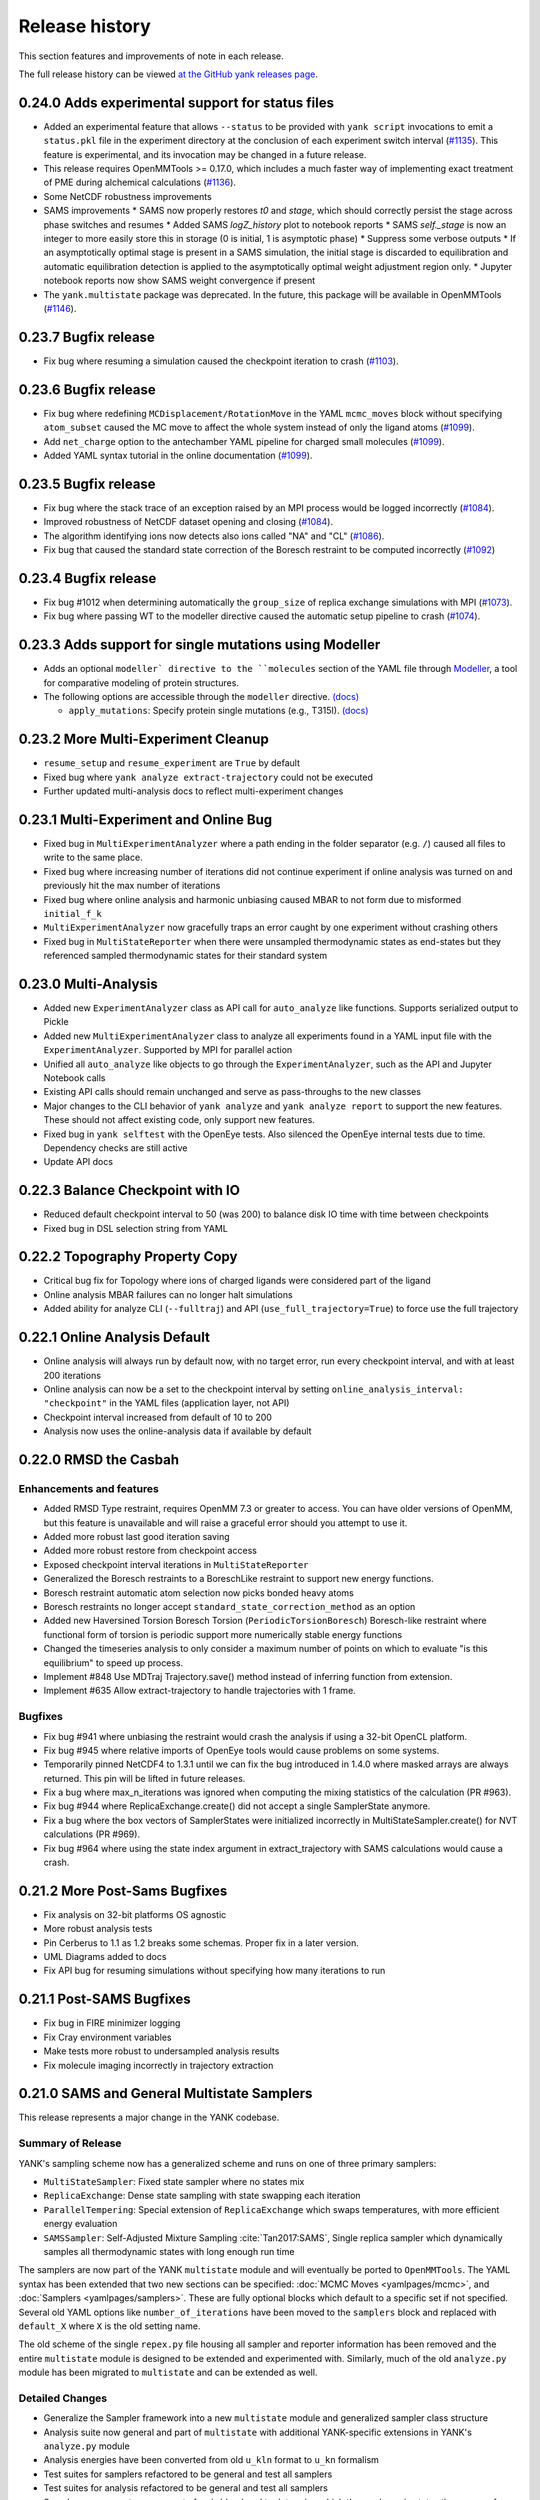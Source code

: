 ***************
Release history
***************

This section features and improvements of note in each release.

The full release history can be viewed `at the GitHub yank releases page <https://github.com/choderalab/yank/releases>`_.

0.24.0 Adds experimental support for status files
-------------------------------------------------

- Added an experimental feature that allows ``--status`` to be provided with ``yank script`` invocations to emit a ``status.pkl`` file in the experiment directory at the conclusion of each experiment switch interval (`#1135 <https://github.com/choderalab/yank/pull/1135>`_). This feature is experimental, and its invocation may be changed in a future release.
- This release requires OpenMMTools >= 0.17.0, which includes a much faster way of implementing exact treatment of PME during alchemical calculations (`#1136 <https://github.com/choderalab/yank/pull/1136>`_).
- Some NetCDF robustness improvements
- SAMS improvements
  * SAMS now properly restores `t0` and `stage`, which should correctly persist the stage across phase switches and resumes
  * Added SAMS `logZ_history` plot to notebook reports
  * SAMS `self._stage` is now an integer to more easily store this in storage (0 is initial, 1 is asymptotic phase)
  * Suppress some verbose outputs
  * If an asymptotically optimal stage is present in a SAMS simulation, the initial stage is discarded to equilibration and automatic equilibration detection is applied to the asymptotically optimal weight adjustment region only.
  * Jupyter notebook reports now show SAMS weight convergence if present
- The ``yank.multistate`` package was deprecated. In the future, this package will be available in OpenMMTools (`#1146 <https://github.com/choderalab/yank/pull/1146>`_).

0.23.7 Bugfix release
---------------------

- Fix bug where resuming a simulation caused the checkpoint iteration to crash (`#1103 <https://github.com/choderalab/yank/pull/1103>`_).

0.23.6 Bugfix release
---------------------

- Fix bug where redefining ``MCDisplacement/RotationMove`` in the YAML ``mcmc_moves`` block without specifying ``atom_subset`` caused the MC move to affect the whole system instead of only the ligand atoms (`#1099 <https://github.com/choderalab/yank/pull/1099>`_).
- Add ``net_charge`` option to the antechamber YAML pipeline for charged small molecules  (`#1099 <https://github.com/choderalab/yank/pull/1099>`_).
- Added YAML syntax tutorial in the online documentation  (`#1099 <https://github.com/choderalab/yank/pull/1099>`_).

0.23.5 Bugfix release
---------------------

- Fix bug where the stack trace of an exception raised by an MPI process would be logged incorrectly (`#1084 <https://github.com/choderalab/yank/pull/1084>`_).
- Improved robustness of NetCDF dataset opening and closing (`#1084 <https://github.com/choderalab/yank/pull/1084>`_).
- The algorithm identifying ions now detects also ions called "NA" and "CL" (`#1086 <https://github.com/choderalab/yank/pull/1086>`_).
- Fix bug that caused the standard state correction of the Boresch restraint to be computed incorrectly (`#1092 <https://github.com/choderalab/yank/pull/1092>`_)

0.23.4 Bugfix release
---------------------

- Fix bug #1012 when determining automatically the ``group_size`` of replica exchange simulations with MPI (`#1073 <https://github.com/choderalab/yank/pull/1073>`_).
- Fix bug where passing WT to the modeller directive caused the automatic setup pipeline to crash (`#1074 <https://github.com/choderalab/yank/pull/1074>`_).


0.23.3 Adds support for single mutations using Modeller
-------------------------------------------------------
- Adds an optional ``modeller` directive to the ``molecules`` section of the YAML file
  through `Modeller <https://salilab.org/modeller/>`_, a tool for comparative modeling of protein structures.
- The following options are accessible through the ``modeller`` directive. `(docs) <http://getyank.org/latest/yamlpages/molecules.html#modeller>`__

  - ``apply_mutations``: Specify protein single mutations (e.g., T315I). `(docs) <http://getyank.org/latest/yamlpages/molecules.html#modeller_mutations>`_


0.23.2 More Multi-Experiment Cleanup
------------------------------------
- ``resume_setup`` and ``resume_experiment`` are ``True`` by default
- Fixed bug where ``yank analyze extract-trajectory`` could not be executed
- Further updated multi-analysis docs to reflect multi-experiment changes

0.23.1 Multi-Experiment and Online Bug
--------------------------------------
- Fixed bug in ``MultiExperimentAnalyzer`` where a path ending in the folder separator (e.g. ``/``) caused all files to write to the same place.
- Fixed bug where increasing number of iterations did not continue experiment if online analysis was turned on and previously hit the max number of iterations
- Fixed bug where online analysis and harmonic unbiasing caused MBAR to not form due to misformed ``initial_f_k``
- ``MultiExperimentAnalyzer`` now gracefully traps an error caught by one experiment without crashing others
- Fixed bug in ``MultiStateReporter`` when there were unsampled thermodynamic states as end-states but they referenced sampled thermodynamic states for their standard system

0.23.0 Multi-Analysis
---------------------
- Added new ``ExperimentAnalyzer`` class as API call for ``auto_analyze`` like functions. Supports serialized output to Pickle
- Added new ``MultiExperimentAnalyzer`` class to analyze all experiments found in a YAML input file with the ``ExperimentAnalyzer``. Supported by MPI for parallel action
- Unified all ``auto_analyze`` like objects to go through the ``ExperimentAnalyzer``, such as the API and Jupyter Notebook calls
- Existing API calls should remain unchanged and serve as pass-throughs to the new classes
- Major changes to the CLI behavior of ``yank analyze`` and ``yank analyze report`` to support the new features. These should not affect existing code, only support new features.
- Fixed bug in ``yank selftest`` with the OpenEye tests. Also silenced the OpenEye internal tests due to time. Dependency checks are still active
- Update API docs

0.22.3 Balance Checkpoint with IO
---------------------------------
- Reduced default checkpoint interval to 50 (was 200) to balance disk IO time with time between checkpoints
- Fixed bug in DSL selection string from YAML

0.22.2 Topography Property Copy
-------------------------------
- Critical bug fix for Topology where ions of charged ligands were considered part of the ligand
- Online analysis MBAR failures can no longer halt simulations
- Added ability for analyze CLI (``--fulltraj``) and API (``use_full_trajectory=True``) to force use the full trajectory

0.22.1 Online Analysis Default
------------------------------
- Online analysis will always run by default now, with no target error, run every checkpoint interval, and with at least 200 iterations
- Online analysis can now be a set to the checkpoint interval by setting ``online_analysis_interval: "checkpoint"`` in the YAML files (application layer, not API)
- Checkpoint interval increased from default of 10 to 200
- Analysis now uses the online-analysis data if available by default

0.22.0 RMSD the Casbah
----------------------

Enhancements and features
"""""""""""""""""""""""""
- Added RMSD Type restraint, requires OpenMM 7.3 or greater to access. You can have older versions of OpenMM, but this feature is unavailable and will raise a graceful error should you attempt to use it.
- Added more robust last good iteration saving
- Added more robust restore from checkpoint access
- Exposed checkpoint interval iterations in ``MultiStateReporter``
- Generalized the Boresch restraints to a BoreschLike restraint to support new energy functions.
- Boresch restraint automatic atom selection now picks bonded heavy atoms
- Boresch restraints no longer accept ``standard_state_correction_method`` as an option
- Added new Haversined Torsion Boresch Torsion (``PeriodicTorsionBoresch``) Boresch-like restraint where functional form of torsion is periodic support more numerically stable energy functions
- Changed the timeseries analysis to only consider a maximum number of points on which to evaluate "is this equilibrium" to speed up process.
- Implement #848 Use MDTraj Trajectory.save() method instead of inferring function from extension.
- Implement #635 Allow extract-trajectory to handle trajectories with 1 frame.

Bugfixes
""""""""
- Fix bug #941 where unbiasing the restraint would crash the analysis if using a 32-bit OpenCL platform.
- Fix bug #945 where relative imports of OpenEye tools would cause problems on some systems.
- Temporarily pinned NetCDF4 to 1.3.1 until we can fix the bug introduced in 1.4.0 where masked arrays are always returned. This pin will be lifted in future releases.
- Fix a bug where max_n_iterations was ignored when computing the mixing statistics of the calculation (PR #963).
- Fix bug #944 where ReplicaExchange.create() did not accept a single SamplerState anymore.
- Fix a bug where the box vectors of SamplerStates were initialized incorrectly in MultiStateSampler.create() for NVT calculations (PR #969).
- Fix bug #964 where using the state index argument in extract_trajectory with SAMS calculations would cause a crash.

0.21.2 More Post-Sams Bugfixes
------------------------------
- Fix analysis on 32-bit platforms OS agnostic
- More robust analysis tests
- Pin Cerberus to 1.1 as 1.2 breaks some schemas. Proper fix in a later version.
- UML Diagrams added to docs
- Fix API bug for resuming simulations without specifying how many iterations to run

0.21.1 Post-SAMS Bugfixes
-------------------------
- Fix bug in FIRE minimizer logging
- Fix Cray environment variables
- Make tests more robust to undersampled analysis results
- Fix molecule imaging incorrectly in trajectory extraction

0.21.0 SAMS and General Multistate Samplers
-------------------------------------------

This release represents a major change in the YANK codebase.

Summary of Release
""""""""""""""""""
YANK's sampling scheme now has a generalized scheme and runs on one of three primary samplers:

- ``MultiStateSampler``: Fixed state sampler where no states mix
- ``ReplicaExchange``: Dense state sampling with state swapping each iteration
- ``ParallelTempering``: Special extension of ``ReplicaExchange`` which swaps temperatures, with more efficient energy evaluation
- ``SAMSSampler``: Self-Adjusted Mixture Sampling :cite:`Tan2017:SAMS`, Single replica sampler which dynamically samples all thermodynamic states with long enough run time

The samplers are now part of the YANK ``multistate`` module and will eventually be ported to ``OpenMMTools``. The
YAML syntax has been extended that two new sections can be specified: :doc:`MCMC Moves <yamlpages/mcmc>`, and
:doc:`Samplers <yamlpages/samplers>`. These are fully optional blocks which default to a specific set if not specified.
Several old YAML options like ``number_of_iterations`` have been moved to the ``samplers`` block and replaced with
``default_X`` where ``X`` is the old setting name.

The old scheme of the single ``repex.py`` file housing all sampler and reporter information has been removed and the
entire ``multistate`` module is designed to be extended and experimented with. Similarly, much of the old
``analyze.py`` module has been migrated to ``multistate`` and can be extended as well.

Detailed Changes
""""""""""""""""

- Generalize the Sampler framework into a new ``multistate`` module and generalized sampler class structure
- Analysis suite now general and part of ``multistate`` with additional YANK-specific extensions in YANK's ``analyze.py`` module
- Analysis energies have been converted from old ``u_kln`` format to ``u_kn`` formalism
- Test suites for samplers refactored to be general and test all samplers
- Test suites for analysis refactored to be general and test all samplers
- Samplers now operate on concept of ``neighborhood`` to determine which thermodynamic states the energy of a sample was evaluated at
- Cleaned up language in "replica" (sampler), "state" (thermodynamic state), and "sample" (drawn from replica)
- Improved online analysis in samplers with general I/O functions in reporter
- Python notebooks now can serialize their data
- Added notebook feature to do a free energy trace trying to converge free energies by progressively truncating more data from front and back
- Restraint factories improved and redundant code cleaned up
- Generalized utilities for checking function calls
- Improved storage read speads by chunking HDF5 data to use the checkpoint interval for per-iteration instead of each iteration
- Dependencies now defined purely by Conda ``meta.yaml`` and no longer through ``setup.py``. Pip can no longer check for dependencies because of this
- Added ability to unbias harmonic restraints during ``analysis``
- ``mcmc`` block added to the YAML syntax
- ``samplers`` block added to the YAML syntax
- Improved resuming boot up times by requiring newer OpenMMTools features
- Renamed global option ``number_of_iterations`` to ``default_number_of_iterations``. `(docs) <http://getyank.org/latest/yamlpages/options.html#default_number_of_iterations>`__
- Renamed global option ``timestep`` to ``default_timestep``. `(docs) <http://getyank.org/latest/yamlpages/options.html#default_timestep>`__
- Renamed global option ``nsteps_per_iteration`` to ``default_nsteps_per_iteration``. `(docs) <http://getyank.org/latest/yamlpages/options.html#default_nsteps_per_iteration>`__
- The global options ``collision_rate``, ``mc_displacement_sigma``, and ``integration_splitting`` are not supported anymore, but they can still be specified in the `mcmc_moves`` block.
- Added support for automatic determination of ``processes_per_experiment`` (now the default). `(docs) <http://getyank.org/latest/yamlpages/options.html#processes_per_experiment>`__
- Simulation minimization tries FIRE Minimizer :cite:`FIREMinimizer` first before falling back to L-BFGS.
- Fixed bug in Boresch restraints where atoms were not correctly re-randomized when initial pick is numerically unstable

0.20.1 Alchemical factory options and fast computation of the energy matrix
---------------------------------------------------------------------------
- Allow user to specify options for ``openmmtools.alchemy.AbsoluteAlchemicalFactory`` in the YAML file. In particular,
  this introduces exact treatment of PME electrostatics for charged ligands. `(docs) <http://getyank.org/latest/yamlpages/options.html#alchemical_pme_treatment>`__
- Major optimization of the computation of the energy matrix.
- Added the option ``max_n_contexts``. `(docs) <http://getyank.org/latest/yamlpages/options.html#max_n_contexts>`__
- Bumped minimum required version of ``openmmtools`` to ``0.14.0``.

0.20.0 Support for processing proteins through PDBFixer
-------------------------------------------------------
- Adds an optional ``pdbfixer`` directive to the ``molecules`` section of the YAML file
  through `PDBFixer <https://github.com/pandegroup/pdbfixer>`_, a simple OpenMM-based protein structure processing tool.
- The following options are accessible through the ``pdbfixer`` directive. `(docs) <http://getyank.org/latest/yamlpages/molecules.html#pdbfixer>`__

  - ``replace_nonstandard_residues``: Replace nonstandard amino acids. `(docs) <http://getyank.org/latest/yamlpages/molecules.html#replacing-nonstandard-residues>`__
  - ``remove_heterogens``: Remove heterogens (such as ligands and waters). `(docs) <http://getyank.org/latest/yamlpages/molecules.html#removing-heterogens>`__
  - ``add_missing_residues``: Add missing residues from the SEQRES block. `(docs) <http://getyank.org/latest/yamlpages/molecules.html#adding-missing-residues-and-atoms-atoms>`__
  - ``add_missing_atoms``: Add missing heavy atoms. `(docs) <http://getyank.org/latest/yamlpages/molecules.html#adding-missing-residues-and-atoms-atoms>`__
  - ``apply_mutations``: Specify protein mutations (e.g., T315I). `(docs) <http://getyank.org/latest/yamlpages/molecules.html#mutations>`__

0.19.4 Schema and Parallel Setup Fixes
--------------------------------------
- Fixed bug in parallel molecule setup which caused the same molecule to be setup multiple times.
- Fixed bug in Cerberus schema for LEaP where molecule parameters accumulated.
- Fixed bug where options in experiment section were not coerced.
- Fixed status command to print information about all combinatorial experiments.
- Faster restart with combinatorial experiments.

0.19.3 Support for Amber restart files
--------------------------------------
- Added support for Amber ``rst7`` files in ``phase1_path``/``phase2_path``.
- The CLI option ``jobid`` now uses 1-based numbering like Torque and LSF do for array jobs.

0.19.2 Include ions in solute-only trajectory
---------------------------------------------
- Ions are now included in the solute-only trajectories.

0.19.1 Trailblaze fix and restart stability from OpenMMTools
------------------------------------------------------------
- OpenMMTools 0.13.4 now required to fix issues listed below
- Restrained atoms to absolute coordinates caused issue in Trailblaze
  with a Barostat
- Last restart attempt uses a slower, but more robust restart method

0.19.0 Regions, Cerberus, and Errors
------------------------------------
- Added custom region selection to Topography
- Custom regions can now be defined through YAML
- Compound custom Topography regions can now be selected
- Restraints atom selection can now use Topography Regions
- Topography now can select from arbitrary string, either complex regions, DSL strings, and in the future SMARTS strings
- Changed to Cerberus for data validation (was Schema), public facing validation schemas in the future
- Added better error handling of known LEaP Errors
- Fixed issue for ``start_frame`` and ``end_frame`` were ignored for trajectory extraction
- OpenMMTools 0.13.3 now required to fix bug in ``SamplerState``

0.18.0 Python 2 Dropped, Solute Only Trajectories, and Trailblaze Bugfixes
--------------------------------------------------------------------------
- Python 2.X Support officially *removed*
- Additional doc cleanups
- Added restraint selection flowchart to documentation
- Implement #772: Use infinity instead of None to specify unlimited number of iterations.
- Implemented #557: Parallelized setup of molecules and systems with MPI.
- Generalized restrained atoms selection during trailblaze scheme to include non-protein receptors (see also choderalab/openmmtools#290).
- Fix loading of leap parameters from a local .dat files (allow us to use local versions of gaff parameters for validation).
- Fix #762: Trailblaze protocol crashes with MPI.
- Fixed bug when computing reduced potentials of simulated energies during trailblaze scheme.
- Fix #763: Automatic path is saved in YAML as a mix of python and numpy floats.
- Fixed the number of neutralizing counterions when receptor and ligand have opposite charges (we were adding too many in this case).
- Fixed the log file name with lists of experiments that ended up being just .log.
- Implemented workaround for fixing the net charge of cyclic multi-residue mol2 files.
- Added GAFF2 Torsion support based on YAML input files
- Solute-only trajectories can now be stored every iteration, regardless of checkpoint interval

0.17.0 Auto Alchemical Path and Split Langevin Integrators
----------------------------------------------------------
- Added Langevin Splitting Integrator which allows time-substep operation order
- Automatic Alchemical Path selection feature added.
- Many Website additions and cleanups
- Online analysis allowing simulations to be run until they reach a target free energy uncertainty
- Renamed and refactored ``YAMLBuilder`` to more general ``ExperimentBuilder``
- Remove ligand rotation and displacement with Boresch restraints to improve acceptance rates
- Analyze module fully tested now
- Fully updated API docstrings. API auto-generated on website
- Parallelize multiple experiments over MPI by splitting MPI Communicator
- Anisotropic dispersion options in YAML reduced to single option
- Ionic Strength ability added to setup pipeline
- Centroids for restraints now selectable through DSL string instead of whole molecule
- Added MDTraj, Matplotlib, and Jupyter as requirements
- Analyze Jupyter Notebooks can now be exported as pre-rendered static HTML or PDF pages (LaTeX required for PDF)
- Refactor some API function names and keywords

0.16.2 Startup Speed and Reduced File Sizes
-------------------------------------------
- Automatic Expanded Cutoff Distance Selection
- Compressed stored systems drastically reduce initial file sizes
- Use C Yaml Dumper and Loaders to speed up YAML object processing
- Requires OpenMMTools 0.11.2 at minimum

0.16.1 Auto Expanded Cutoffs and bug fixes for Transition Matrix and Reporter
-----------------------------------------------------------------------------
- Expanded cutoff now able to be chosen automatically instead of just hard coded number
- Fixes bug causing transition matrix to be computed incorrectly, uses empirical to estimate
- Allows user to drop samples equilibration report to avoid plot scale being dominated by initial fast equilibration

0.16.0 Full API and Python 3.6
------------------------------
- Full feature API for setting up, running, and analyzing experiments
- Supports new generalized MCMC moves, ThermodynamicStates, and other features from improved OpenMMTools
- Checkpoint feature added to reduce file size, add portability to data analysis files.
- Simulations can now alternate between phases to allow analysis even before simulations are done
- OpenEye features compartmentalized so you don't need every OpenEye feature YANK could use to use any of them
- Major under the hood speed ups to base code and MPI behavior, includes a full code refactor.
- Mol2 files can now read in multi-molecule files
- No longer uses standalone Alchemy module, uses the one built into OpenMMTools
- Added Python 3.6 support.
- Retired Python 3.4 support

0.15.2 Health Report and Anisotropic Dispersion Control
-------------------------------------------------------
- Added simulation Health Report through a Jupyter Notebook with CLI support
- Added ability to control Anisotropic Dispersion Correction through YAML files

0.15.0 Backend and Helpful Debugging Build
------------------------------------------
- Added support for ``solvent_dsl`` in user defined systems of YAML pages
- Removed Command Line Interface ability to do ``yank prepare`` and ``yank run``
- Added ability to overwrite individual YAML commands from command line
- Added YAML feature to ``extend_simulation`` without modifying YAML files or command line every iteration
- NaN's generated during simulations serialize system, state, and integrator which can be passed off for debugging to others
- Backend website updating and pushes improved
- Improved GROMACS extension file handling

0.14.1 Early Access of 1.0 Release
----------------------------------
- YAML Syntax Structure Frozen. YANK YAML Version 1.0. All YAML scripts from this version will be compatible with future versions until YAML 2.0
  New features may appear in the time meantime, but scripts will be forwards compatible.
- Initial support for OpenMM XML systems and PDB files
- Support for separate solvent configurations for the two phases when defined from amber/gromacs/openmm files
- ``clearance`` in YAML now mandatory parameter of explicit solvent, but only when molecule setup goes through pipeline
- Boresch Orientational Restraints fully implemented and documented.
- Long range anisotropic dispersion correction improved to work on both ends of thermodynamic cycle leg
- Documentation updated with better algorithms and theory sections.
- Full walkthroughs of ``yank-examples`` added to online documentation
- Various other documentation improvements
- Support for upcoming OpenMM 7.1 Release and features (still works with 7.0.1)
- YANK now on MIT License
- Many bugfixes

0.12.0 (development)
--------------------
- Examples split into their own repository
- Old CLI commands staring depreciation

0.11.2 (development)
--------------------
- Better long range dispersion and electrostatics corrections
- Best practices and guidelines for the YAML documentation published

0.11.0 (development)
--------------------
- Full YAML documentation available online with all possible options specified
- Developer documentation

0.10.0 (development)
--------------------
- Python 3.X support
- Online documentation has been updated to include the YAML input files
- Selftests now provide more helpful output


0.9.0 (development)
-------------------
- Changed YAML Syntax
- New Command ``yank analyze extrat-trajectory`` to extract data from NetCDF4 file in a common trajectory format.
- Support for solvation free energy calculations.
- Automatic detection of MPI.
- Various bug fixes.

0.8.0 (development)
-------------------
- ``alchemy`` split to a standalone repository
- YAML based input files for setting up and running simulations. Uses an AmberTools-based pipeline

0.7.0 (development)
-------------------
- Convert to single ``Context`` Hamiltonian Replica Exchange

v0.6.1 (development)
--------------------
- mpi4py automatically installed via conda

v0.6.0 (development)
--------------------
- New command-line interface
- Sphinx-based documentation

v0.5.0 (development)
--------------------
- Release for deployment to collaborators

